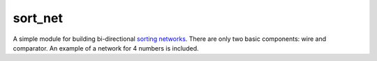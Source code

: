 sort_net
########

A simple module for building bi-directional `sorting networks`_.
There are only two basic components: wire and comparator.
An example of a network for 4 numbers is included.

.. links
.. _`sorting networks`: https://en.wikipedia.org/wiki/Sorting_network
